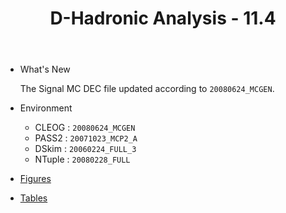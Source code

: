 #+TITLE: D-Hadronic Analysis  - 11.4 


 - What's New 

   The Signal MC DEC file updated according to =20080624_MCGEN=. 

 - Environment

   - CLEOG : =20080624_MCGEN=
   - PASS2 : =20071023_MCP2_A=
   - DSkim : =20060224_FULL_3=
   - NTuple : =20080228_FULL=

 - [[./f11.4.org][Figures]]

 - [[./t11.4.org][Tables]]




* COMMENT Setup 
#+STARTUP: hidestars 
#+LINK_HOME: http://www.lepp.cornell.edu/~xs32/
#+LINK_UP: ./
#+STYLE: <link rel="stylesheet" type="text/css" href="web/main.css" />
#+STYLE: <link rel="shortcut icon" href="web/cleo.ico"/>
#+INFOJS_OPT: view:info path:web/org-info.js tdepth:1 ftoc:t 
#+OPTIONS: author:nil creator:nil num:nil toc:nil todo:nil H:4 
#+SEQ_TODO: TODO STARTED WAITING | DONE CANCELED
#+PROPERTY: Effort_ALL 0:15 0:30 1:00 1:30 2:00 2:30 3:00 4:00 5:00 6:00 7:00 8:00
#+COLUMNS: %40ITEM(Task) %5Effort(Estimated Effort){:} %CLOCKSUM
